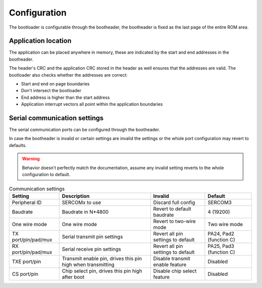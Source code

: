 Configuration
=============

The bootloader is configurable through the bootheader, the bootheader is fixed as the last page of
the entire ROM area.

Application location
--------------------

The application can be placed anywhere in memory, these are indicated by the start and end addresses
in the bootheader.

The header's CRC and the application CRC stored in the header as well ensures that the addresses are
valid. The bootloader also checks whether the addresses are correct:

* Start and end on page boundaries
* Don't intersect the bootloader
* End address is higher than the start address
* Application interrupt vectors all point within the application boundaries

Serial communication settings
-----------------------------

The serial communication ports can be configured through the bootheader.

In case the bootheader is invalid or certain settings are invalid the settings or the whole port
configuration may revert to defaults.

.. warning:: Behavior doesn't perfectly match the documentation, assume any invalid setting
             reverts to the whole configuration to default.

.. list-table:: Communication settings
    :header-rows: 1

    * - Setting
      - Description
      - Invalid
      - Default

    * - Peripheral ID
      - SERCOMx to use
      - Discard full config
      - SERCOM3

    * - Baudrate
      - Baudrate in N*4800
      - Revert to default baudrate
      - 4 (19200)

    * - One wire mode
      - One wire mode
      - Revert to two-wire mode
      - Two wire mode

    * - TX port/pin/pad/mux
      - Serial transmit pin settings
      - Revert all pin settings to default
      - PA24, Pad2 (function C)

    * - RX port/pin/pad/mux
      - Serial receive pin settings
      - Revert all pin settings to default
      - PA25, Pad3 (function C)

    * - TXE port/pin
      - Transmit enable pin, drives this pin high when transmitting
      - Disable transmit enable feature
      - Disabled

    * - CS port/pin
      - Chip select pin, drives this pin high after boot
      - Disable chip select feature
      - Disabled
